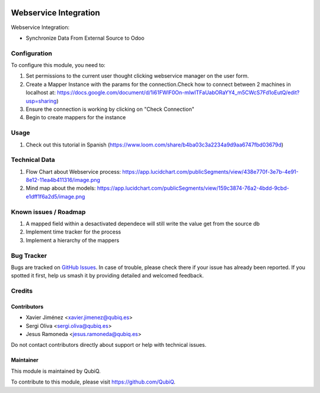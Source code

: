 .. image:: https://img.shields.io/badge/license-AGPL--3-blue.png
   :target: https://www.gnu.org/licenses/agpl
   :alt: License: AGPL-3

=======================
Webservice Integration
=======================

Webservice Integration:

- Synchronize Data From External Source to Odoo


Configuration
=============

To configure this module, you need to:

#. Set permissions to the current user thought clicking webservice manager on the user form.
#. Create a Mapper Instance with the params for the connection.Check how to connect between 2 machines in localhost at: https://docs.google.com/document/d/1i61FWlF0On-mlwITFaUabORaYY4_m5CWcS7Fd1oEutQ/edit?usp=sharing)
#. Ensure the connection is working by clicking on "Check Connection"
#. Begin to create mappers for the instance

Usage
=====
#. Check out this tutorial in Spanish (https://www.loom.com/share/b4ba03c3a2234a9d9aa6747fbd03679d)


Technical Data
==============
#. Flow Chart about Webservice process: https://app.lucidchart.com/publicSegments/view/438e770f-3e7b-4e91-8e12-11ea4b411316/image.png
#. Mind map about the models: https://app.lucidchart.com/publicSegments/view/159c3874-76a2-4bdd-9cbd-e1dff1f6a2d5/image.png


Known issues / Roadmap
======================

#. A mapped field within a desactivated dependece will still write the value get from the source db

#. Implement time tracker for the process

#. Implement a hierarchy of the mappers

Bug Tracker
===========

Bugs are tracked on `GitHub Issues
<https://github.com/QubiQ/qu-server-tools/issues>`_. In case of trouble, please
check there if your issue has already been reported. If you spotted it first,
help us smash it by providing detailed and welcomed feedback.

Credits
=======

Contributors
------------

* Xavier Jiménez <xavier.jimenez@qubiq.es>
* Sergi Oliva <sergi.oliva@qubiq.es>
* Jesus Ramoneda <jesus.ramoneda@qubiq.es>

Do not contact contributors directly about support or help with technical issues.

Maintainer
----------

.. image:: https://pbs.twimg.com/profile_images/702799639855157248/ujffk9GL_200x200.png
   :alt: QubiQ
   :target: https://www.qubiq.es

This module is maintained by QubiQ.

To contribute to this module, please visit https://github.com/QubiQ.
